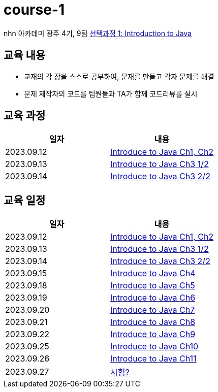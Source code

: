 = course-1

nhn 아카데미 광주 4기, 9팀 https://www.inf.unibz.it/~calvanese/teaching/04-05-ip/lecture-notes/[선택과정 1: Introduction to Java]

== 교육 내용
 - 교재의 각 장을 스스로 공부하여, 문재를 만들고 각자 문제를 해결
 - 문제 제작자의 코드를 팀원들과 TA가 함께 코드리뷰를 실시

== 교육 과정


[%header,cols=2*]
|===
|일자
|내용

|2023.09.12
| https://github.com/nhn-academy-GJ4-team9/course-1/tree/Ch01-02[Introduce to Java Ch1, Ch2]

|2023.09.13
| https://github.com/nhn-academy-GJ4-team9/course-1/tree/Ch03[Introduce to Java Ch3 1/2]

|2023.09.14
| https://github.com/nhn-academy-GJ4-team9/course-1/tree/Ch03[Introduce to Java Ch3 2/2]

|===

== 교육 일정

[%header,cols=2*]
|===
|일자
|내용

|2023.09.12
| https://github.com/nhn-academy-GJ4-team9/course-1/tree/Ch01-02[Introduce to Java Ch1, Ch2]

|2023.09.13
| https://github.com/nhn-academy-GJ4-team9/course-1/tree/Ch03[Introduce to Java Ch3 1/2]

|2023.09.14
| https://github.com/nhn-academy-GJ4-team9/course-1/tree/Ch03[Introduce to Java Ch3 2/2]

|2023.09.15
| https://github.com/nhn-academy-GJ4-team9/course-1[Introduce to Java Ch4]

|2023.09.18
| https://github.com/nhn-academy-GJ4-team9/course-1[Introduce to Java Ch5]

|2023.09.19
|https://github.com/nhn-academy-GJ4-team9/course-1[Introduce to Java Ch6]

|2023.09.20
| https://github.com/nhn-academy-GJ4-team9/course-1[Introduce to Java Ch7]

|2023.09.21
| https://github.com/nhn-academy-GJ4-team9/course-1[Introduce to Java Ch8]

|2023.09.22
| https://github.com/nhn-academy-GJ4-team9/course-1[Introduce to Java Ch9]

|2023.09.25
| https://github.com/nhn-academy-GJ4-team9/course-1[Introduce to Java Ch10]

|2023.09.26
| https://github.com/nhn-academy-GJ4-team9/course-1[Introduce to Java Ch11]

|2023.09.27
| https://github.com/nhn-academy-GJ4-team9/course-1[시험?]
|===
